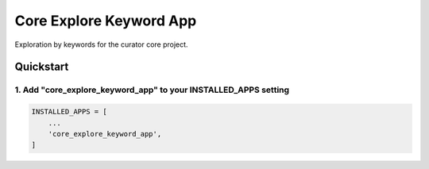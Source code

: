========================
Core Explore Keyword App
========================

Exploration by keywords for the curator core project.

Quickstart
==========

1. Add "core_explore_keyword_app" to your INSTALLED_APPS setting
----------------------------------------------------------------

.. code:: python

    INSTALLED_APPS = [
        ...
        'core_explore_keyword_app',
    ]
